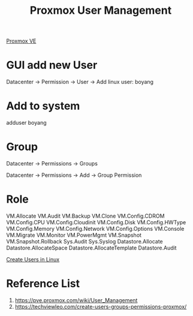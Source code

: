 :PROPERTIES:
:ID:       97804de0-4ecf-44c0-9e6c-4d2a4f9f52be
:END:
#+title: Proxmox User Management
#+filetags:  

[[id:77bd7428-f1ee-4306-8d5a-62f38134dfc5][Proxmox VE]]

* GUI add new User
Datacenter -> Permission -> User -> Add
linux user: boyang

* Add to system
adduser boyang

* Group
Datacenter -> Permissions -> Groups

Datacenter -> Permissions -> Add -> Group Permission

* Role
VM.Allocate VM.Audit VM.Backup VM.Clone VM.Config.CDROM VM.Config.CPU VM.Config.Cloudinit VM.Config.Disk VM.Config.HWType VM.Config.Memory VM.Config.Network VM.Config.Options VM.Console VM.Migrate VM.Monitor VM.PowerMgmt VM.Snapshot VM.Snapshot.Rollback Sys.Audit Sys.Syslog Datastore.Allocate Datastore.AllocateSpace Datastore.AllocateTemplate Datastore.Audit


[[id:f42f4ed2-84df-463a-bae7-eb043421742c][Create Users in Linux]]

* Reference List
1. https://pve.proxmox.com/wiki/User_Management
2. https://techviewleo.com/create-users-groups-permissions-proxmox/
